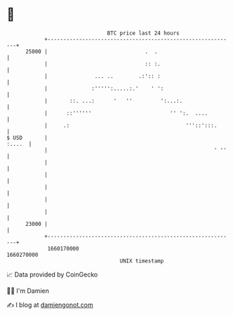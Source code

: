* 👋

#+begin_example
                                   BTC price last 24 hours                    
               +------------------------------------------------------------+ 
         25000 |                               .  .                         | 
               |                               :: :.                        | 
               |               ... ..        .:':: :                        | 
               |              :''''':.....:.'    ' ':                       | 
               |       ::. ...:      '   ''         ':...:.                 | 
               |      ::''''''                         '' ':.  ....         | 
               |     .:                                     '''::':::.      | 
   $ USD       |                                                     :....  | 
               |                                                     ' ''   | 
               |                                                            | 
               |                                                            | 
               |                                                            | 
               |                                                            | 
               |                                                            | 
         23000 |                                                            | 
               +------------------------------------------------------------+ 
                1660170000                                        1660270000  
                                       UNIX timestamp                         
#+end_example
📈 Data provided by CoinGecko

🧑‍💻 I'm Damien

✍️ I blog at [[https://www.damiengonot.com][damiengonot.com]]
